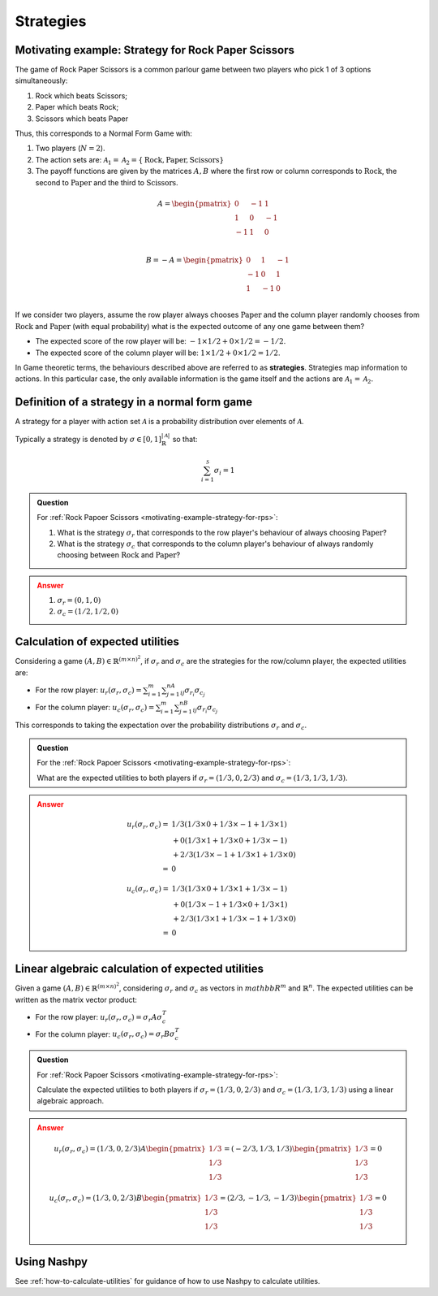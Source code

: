 .. _strategies-discussion:

Strategies
==========

.. _motivating-example-strategy-for-rps:

Motivating example: Strategy for Rock Paper Scissors
----------------------------------------------------

The game of Rock Paper Scissors is a common parlour game between two players who
pick 1 of 3 options simultaneously:

1. Rock which beats Scissors;
2. Paper which beats Rock;
3. Scissors which beats Paper

Thus, this corresponds to a Normal Form Game with:

1. Two players (:math:`N=2`).
2. The action sets are: :math:`\mathcal{A}_1=\mathcal{A}_2=\{\text{Rock}, \text{Paper}, \text{Scissors}\}`
3. The payoff functions are given by the matrices :math:`A, B` where the
   first row or column corresponds to :math:`\text{Rock}`, the second to
   :math:`\text{Paper}` and the third to :math:`\text{Scissors}`.

.. math::

   A = \begin{pmatrix}
   0  & -1 & 1 \\
   1  & 0  & -1\\
   -1 & 1  & 0\\
   \end{pmatrix}

.. math::

   B = - A = \begin{pmatrix}
   0  & 1 & -1 \\
   -1  & 0  & 1\\
   1 & -1  & 0\\
   \end{pmatrix}

If we consider two players, assume the row player always chooses
:math:`\text{Paper}` and the column player randomly chooses from
:math:`\text{Rock}` and :math:`\text{Paper}` (with equal probability) what is
the expected outcome of any one game between them?

- The expected score of the row player will be: :math:`-1 \times 1/2 + 0 \times 1/2 = -1/2`.
- The expected score of the column player will be: :math:`1 \times 1/2 + 0 \times 1/2 = 1/2`.

In Game theoretic terms, the behaviours described above are referred to as
**strategies**. Strategies map information to actions. In this particular case,
the only available information is the game itself and the actions are
:math:`\mathcal{A}_1=\mathcal{A}_2`.

Definition of a strategy in a normal form game
----------------------------------------------

A strategy for a player with action set :math:`\mathcal{A}` is a probability
distribution over elements of :math:`\mathcal{A}`.

Typically a strategy is denoted by :math:`\sigma \in [0, 1]^{|\mathcal{A}|}_{\mathbb{R}}` so that:

.. math::

   \sum_{i=1}^{\mathcal{S}}\sigma_i = 1

.. admonition:: Question
   :class: note

   For :ref:`Rock Papoer Scissors <motivating-example-strategy-for-rps>`:

   1. What is the strategy :math:`\sigma_r` that corresponds to the row player's
      behaviour of always choosing :math:`\text{Paper}`?
   2. What is the strategy :math:`\sigma_c` that corresponds to the column
      player's behaviour of always randomly choosing between
      :math:`\text{Rock}` and :math:`\text{Paper}`?

.. admonition:: Answer
   :class: caution, dropdown

   1. :math:`\sigma_r = (0, 1, 0)`
   2. :math:`\sigma_c = (1 / 2, 1 / 2, 0)`

Calculation of expected utilities
---------------------------------

Considering a game :math:`(A, B) \in \mathbb{R} ^{(m\times n) ^ 2}`, if
:math:`\sigma_r` and :math:`\sigma_c` are the strategies for the row/column
player, the expected utilities are:

- For the row player: :math:`u_{r}(\sigma_r, \sigma_c) = \sum_{i=1}^m\sum_{j=1}^nA_{ij}\sigma_{r_i}\sigma_{c_j}`
- For the column player: :math:`u_{c}(\sigma_r, \sigma_c) = \sum_{i=1}^m\sum_{j=1}^nB_{ij}\sigma_{r_i}\sigma_{c_j}`

This corresponds to taking the expectation over the probability distributions
:math:`\sigma_r` and :math:`\sigma_c`.

.. admonition:: Question
   :class: note

   For the :ref:`Rock Papoer Scissors <motivating-example-strategy-for-rps>`:

   What are the expected utilities to both players if :math:`\sigma_r=(1/3, 0, 2/3)` and :math:`\sigma_c=(1/3, 1/3, 1/3)`.

.. admonition:: Answer
   :class: caution, dropdown

   .. math::

      \begin{align}
      u_r(\sigma_r, \sigma_c) = & 1/3(1/3 \times 0 + 1/3 \times -1 + 1/3 \times 1) \\
                                & + 0(1/3 \times 1 + 1/3 \times 0 + 1/3 \times -1) \\
                                & + 2/3(1/3 \times -1 + 1/3 \times 1 + 1/3 \times 0) \\
                              = & 0
      \end{align}

   .. math::

      \begin{align}
      u_c(\sigma_r, \sigma_c) = & 1/3(1/3 \times 0 + 1/3 \times 1 + 1/3 \times -1) \\
                                & + 0(1/3 \times -1 + 1/3 \times 0 + 1/3 \times 1) \\
                                & + 2/3(1/3 \times 1 + 1/3 \times -1 + 1/3 \times 0) \\
                              = & 0
      \end{align}

Linear algebraic calculation of expected utilities
--------------------------------------------------

Given a game :math:`(A, B) \in \mathbb{R} ^{(m\times n) ^ 2}`, considering
:math:`\sigma_r` and :math:`\sigma_c` as vectors in :math:`mathbb{R}^m` and
:math:`\mathbb{R}^n`. The expected utilities can be written as the matrix vector
product:

- For the row player: :math:`u_{r}(\sigma_r, \sigma_c) = \sigma_r A \sigma_c^T`
- For the column player: :math:`u_{c}(\sigma_r, \sigma_c)  = \sigma_r B \sigma_c^T`

.. admonition:: Question
   :class: note

   For :ref:`Rock Papoer Scissors <motivating-example-strategy-for-rps>`:

   Calculate the expected utilities to both players if :math:`\sigma_r=(1/3, 0, 2/3)` 
   and :math:`\sigma_c=(1/3, 1/3, 1/3)` using a linear algebraic approach.

.. admonition:: Answer
   :class: caution, dropdown

   .. math::

      u_r(\sigma_r, \sigma_c) = (1/3, 0, 2/3) A \begin{pmatrix}1/3 \\ 1/3 \\ 1/3\end{pmatrix} = (-2/3, 1/3, 1/3)\begin{pmatrix}1/3 \\ 1/3 \\ 1/3\end{pmatrix} = 0

   .. math::

      u_c(\sigma_r, \sigma_c) = (1/3, 0, 2/3) B \begin{pmatrix}1/3 \\ 1/3 \\ 1/3\end{pmatrix} = (2/3, -1/3, -1/3)\begin{pmatrix}1/3 \\ 1/3 \\ 1/3\end{pmatrix} = 0


Using Nashpy
------------

See :ref:`how-to-calculate-utilities` for guidance of how to use Nashpy to
calculate utilities.
